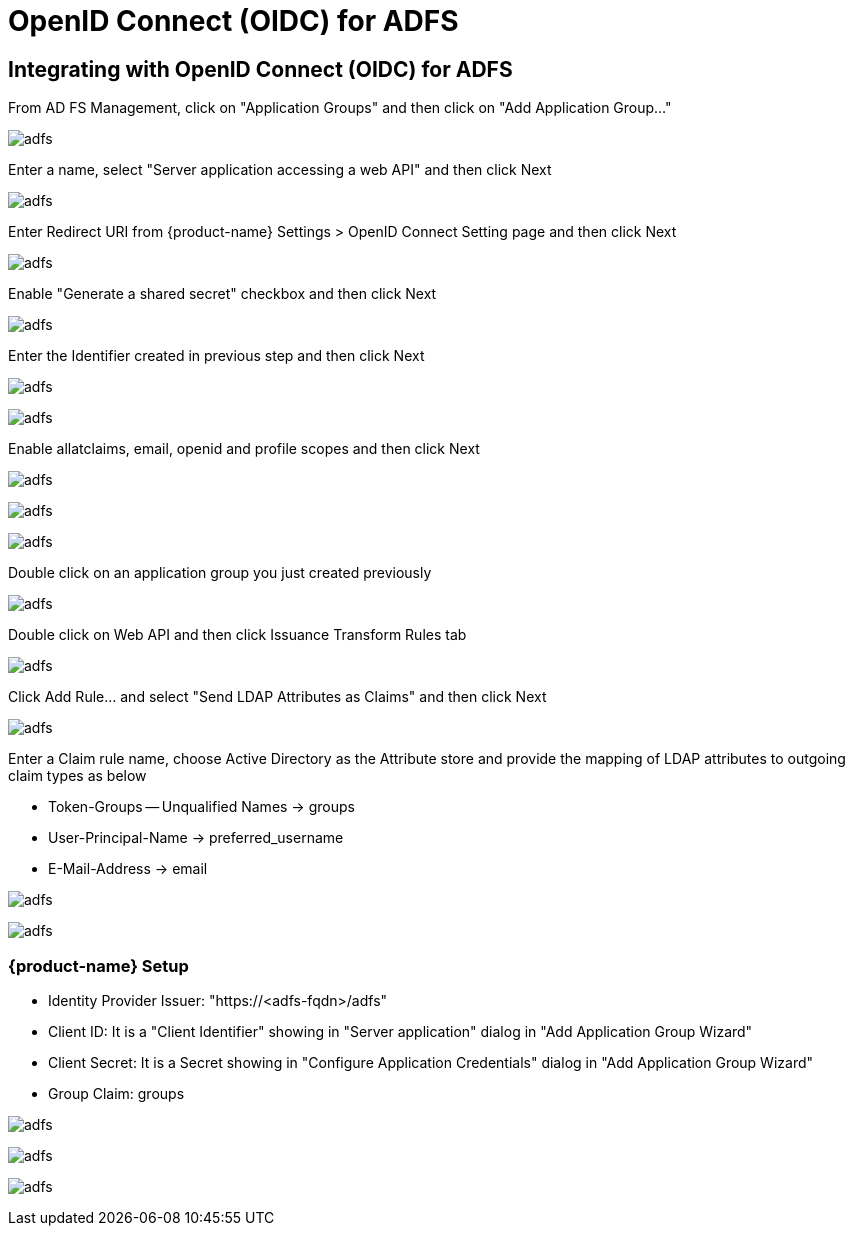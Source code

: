 = OpenID Connect (OIDC) for ADFS
:page-opendocs-origin: /08.integration/08.oidc_adfs/08.oidc_adfs.md
:page-opendocs-slug:  /integration/oidc_adfs

== Integrating with OpenID Connect (OIDC) for ADFS

From AD FS Management, click on "Application Groups" and then click on "Add Application Group..."

image:adfs1.png[adfs]

Enter a name, select "Server application accessing a web API" and then click Next

image:adfs2.png[adfs]

Enter Redirect URI from {product-name} Settings > OpenID Connect Setting page and then click Next

image:adfs3.png[adfs]

Enable "Generate a shared secret" checkbox and then click Next

image:adfs4.png[adfs]

Enter the Identifier created in previous step and then click Next

image:adfs5.png[adfs]

image:adfs6.png[adfs]

Enable allatclaims, email, openid and profile scopes and then click Next

image:adfs7.png[adfs]

image:adfs8.png[adfs]

image:adfs9.png[adfs]

Double click on an application group you just created previously

image:adfs10.png[adfs]

Double click on Web API and then click Issuance Transform Rules tab

image:adfs11.png[adfs]

Click Add Rule... and select "Send LDAP Attributes as Claims" and then click Next

image:adfs12.png[adfs]

Enter a Claim rule name, choose Active Directory as the Attribute store and provide the mapping of LDAP attributes to outgoing claim types as below

* Token-Groups -- Unqualified Names -> groups
* User-Principal-Name -> preferred_username
* E-Mail-Address -> email

image:adfs13.png[adfs]

image:adfs14.png[adfs]

=== {product-name} Setup

* Identity Provider Issuer: "https://<adfs-fqdn>/adfs"
* Client ID: It is a "Client Identifier" showing in "Server application" dialog in "Add Application Group Wizard"
* Client Secret: It is a Secret showing in "Configure Application Credentials" dialog in "Add Application Group Wizard"
* Group Claim: groups

image:adfs15.png[adfs]

image:adfs16.png[adfs]

image:adfs17.png[adfs]
